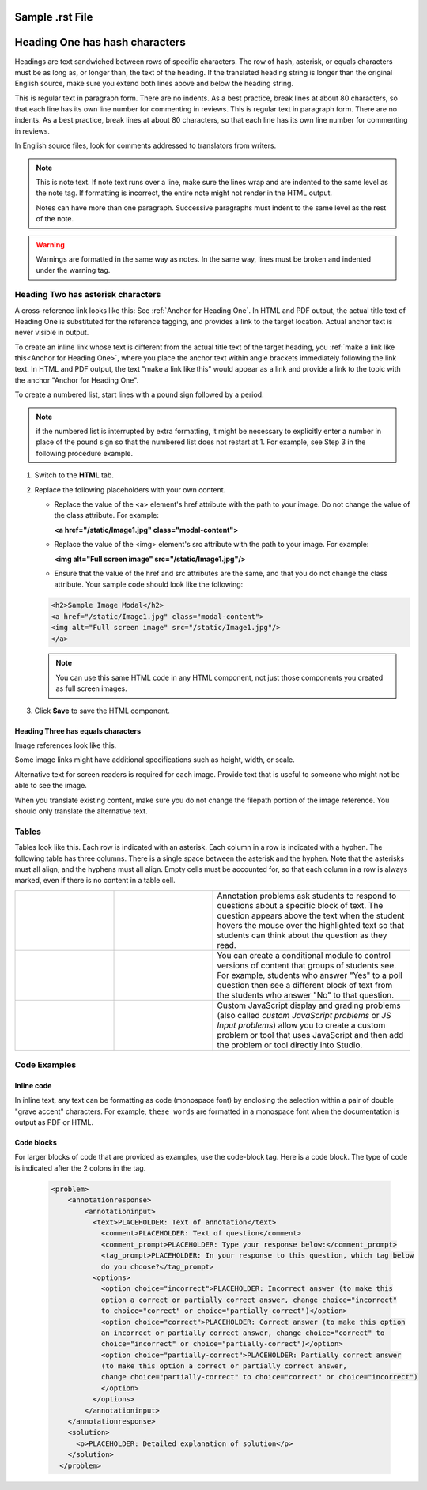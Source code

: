 .. _Anchor For SampleRSTFile:

#################
Sample .rst File
#################


.. _Anchor for Heading One:

################################
Heading One has hash characters
################################

Headings are text sandwiched between rows of specific characters. The row of
hash, asterisk, or equals characters must be as long as, or longer than, the
text of the heading. If the translated heading string is longer than the
original English source, make sure you extend both lines above and below the
heading string.

This is regular text in paragraph form. There are no indents. As a best
practice, break lines at about 80 characters, so that each line has its own
line number for commenting in reviews. This is regular text in paragraph form.
There are no indents. As a best practice, break lines at about 80 characters,
so that each line has its own line number for commenting in reviews.

.. comments can be added in a file by starting a line with 2 periods and a space. 

In English source files, look for comments addressed to translators from writers.


.. note:: This is note text. If note text runs over a line, make sure the
   lines wrap and are indented to the same level as the note tag. If
   formatting is incorrect, the entire note might not render in the HTML
   output.

   Notes can have more than one paragraph. Successive paragraphs must indent
   to the same level as the rest of the note.


.. warning:: Warnings are formatted in the same way as notes. In the same way,
   lines must be broken and indented under the warning tag.


.. _Anchor for Heading Two:

************************************
Heading Two has asterisk characters
************************************

A cross-reference link looks like this: See :ref:`Anchor for Heading One`. In
HTML and PDF output, the actual title text of Heading One is substituted for
the reference tagging, and provides a link to the target location. Actual
anchor text is never visible in output.

To create an inline link whose text is different from the actual title text of
the target heading, you :ref:`make a link like this<Anchor for Heading One>`,
where you place the anchor text within angle brackets immediately following
the link text. In HTML and PDF output, the text "make a link like this" would
appear as a link and provide a link to the topic with the anchor "Anchor for
Heading One".


To create a numbered list, start lines with a pound sign followed by a period.

.. note:: if the numbered list is interrupted by extra formatting, it might be
   necessary to explicitly enter a number in place of the pound sign so that
   the numbered list does not restart at 1. For example, see Step 3 in the
   following procedure example.


#. Switch to the **HTML** tab. 

#. Replace the following placeholders with your own content.

   * Replace the value of the <a> element's href attribute with the path to
     your image. Do not change the value of the class attribute. For example:

     **<a href="/static/Image1.jpg" class="modal-content">**

   * Replace the value of the <img> element's src attribute with the path to
     your image. For example:
     
     **<img alt="Full screen image" src="/static/Image1.jpg"/>**

   * Ensure that the value of the href and src attributes are the same, and
     that you do not change the class attribute. Your sample code should look
     like the following:

   .. code-block:: xml

     <h2>Sample Image Modal</h2>
     <a href="/static/Image1.jpg" class="modal-content">
     <img alt="Full screen image" src="/static/Image1.jpg"/>
     </a>

   .. note:: You can use this same HTML code in any HTML component, not just
      those components you created as full screen images.

3. Click **Save** to save the HTML component.


=====================================
Heading Three has equals characters
=====================================

Image references look like this. 

.. image:: ../../../shared/building_and_running_chapters/Images/about_page.png
   :alt: An image of the course summary page.

Some image links might have additional specifications such as height, width,
or scale.

Alternative text for screen readers is required for each image. Provide text
that is useful to someone who might not be able to see the image.

When you translate existing content, make sure you do not change the filepath
portion of the image reference. You should only translate the alternative
text.


************************************
Tables
************************************

Tables look like this. Each row is indicated with an asterisk. Each column in
a row is indicated with a hyphen. The following table has three columns. There
is a single space between the asterisk and the hyphen. Note that the asterisks
must all align, and the hyphens must all align. Empty cells must be accounted
for, so that each column in a row is always marked, even if there is no
content in a table cell.


.. list-table::
   :widths: 25 25 50

   * - .. image:: ../../../shared/building_and_running_chapters/Images/AnnotationExample.png
          :width: 100
          :alt: Example annotation problem
     - 
     - Annotation problems ask students to respond to questions about a
       specific block of text. The question appears above the text when the
       student hovers the mouse over the highlighted text so that students can
       think about the question as they read.
   * - .. image:: ../../../shared/building_and_running_chapters/Images/PollExample.png
          :width: 100
          :alt: Example poll
     - 
     -  You can create a conditional module to control versions of content that
        groups of students see. For example, students who answer "Yes" to a
        poll question then see a different block of text from the students who
        answer "No" to that question.
   * - .. image:: ../../../shared/building_and_running_chapters/Images/JavaScriptInputExample.png
          :width: 100
          :alt: Example JavaScript problem
     - 
     - Custom JavaScript display and grading problems (also called *custom
       JavaScript problems* or *JS Input problems*) allow you to create a
       custom problem or tool that uses JavaScript and then add the problem or
       tool directly into Studio.
  

************************************
Code Examples
************************************

===========
Inline code
===========

In inline text, any text can be formatting as code (monospace font) by
enclosing the selection within a pair of double "grave accent" characters. For
example, ``these words`` are formatted in a monospace font when the
documentation is output as PDF or HTML.

===========
Code blocks
===========

For larger blocks of code that are provided as examples, use the code-block tag. Here is a code block.
The type of code is indicated after the 2 colons in the tag.

        .. code-block:: xml

          <problem>
              <annotationresponse>
                  <annotationinput>
                    <text>PLACEHOLDER: Text of annotation</text>
                      <comment>PLACEHOLDER: Text of question</comment>
                      <comment_prompt>PLACEHOLDER: Type your response below:</comment_prompt>
                      <tag_prompt>PLACEHOLDER: In your response to this question, which tag below 
                      do you choose?</tag_prompt>
                    <options>
                      <option choice="incorrect">PLACEHOLDER: Incorrect answer (to make this 
                      option a correct or partially correct answer, change choice="incorrect" 
                      to choice="correct" or choice="partially-correct")</option>
                      <option choice="correct">PLACEHOLDER: Correct answer (to make this option 
                      an incorrect or partially correct answer, change choice="correct" to 
                      choice="incorrect" or choice="partially-correct")</option>
                      <option choice="partially-correct">PLACEHOLDER: Partially correct answer 
                      (to make this option a correct or partially correct answer, 
                      change choice="partially-correct" to choice="correct" or choice="incorrect")
                      </option>
                    </options>
                  </annotationinput>
              </annotationresponse>
              <solution>
                <p>PLACEHOLDER: Detailed explanation of solution</p>
              </solution>
            </problem>




